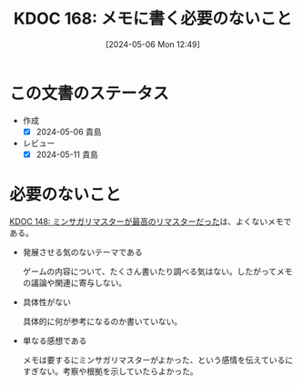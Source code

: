 :properties:
:ID: 20240506T124926
:mtime:    20241102180322 20241028101410
:ctime:    20241028101410
:end:
#+title:      KDOC 168: メモに書く必要のないこと
#+date:       [2024-05-06 Mon 12:49]
#+filetags:   :essay:
#+identifier: 20240506T124926

* この文書のステータス
- 作成
  - [X] 2024-05-06 貴島
- レビュー
  - [X] 2024-05-11 貴島

* 必要のないこと
[[id:20240501T023710][KDOC 148: ミンサガリマスターが最高のリマスターだった]]は、よくないメモである。

- 発展させる気のないテーマである

  ゲームの内容について、たくさん書いたり調べる気はない。したがってメモの議論や関連に寄与しない。

- 具体性がない

  具体的に何が参考になるのか書いていない。

- 単なる感想である

  メモは要するにミンサガリマスターがよかった、という感情を伝えているにすぎない。考察や根拠を示していたらよかった。
